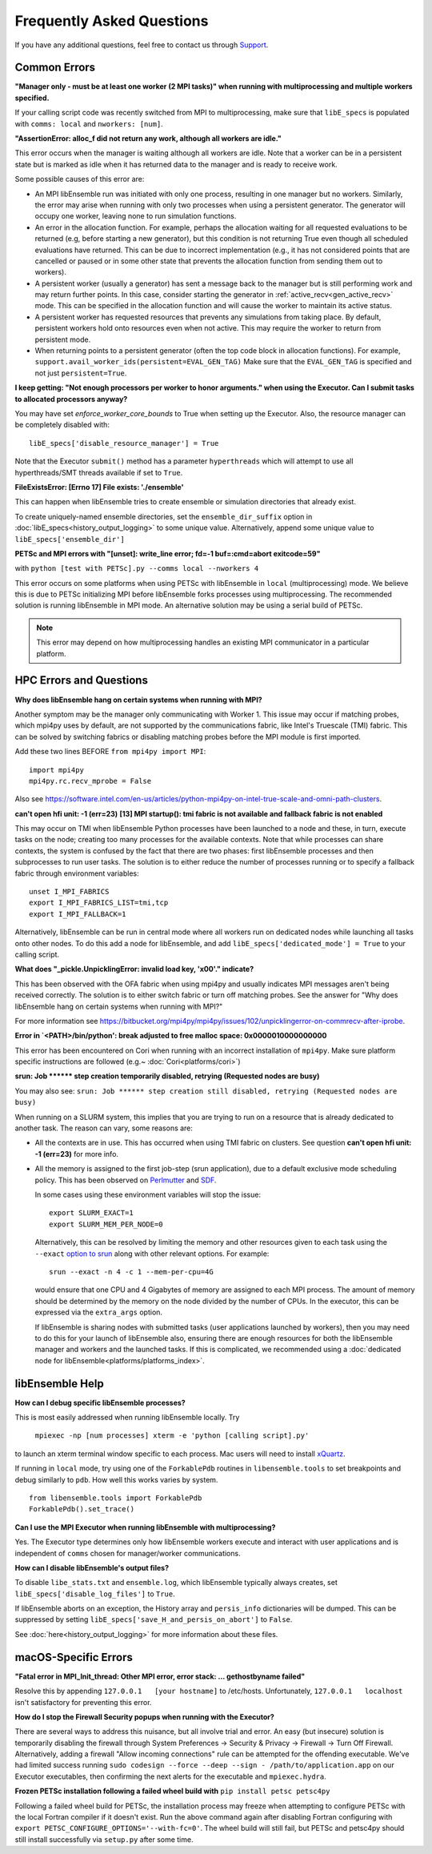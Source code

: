 ==========================
Frequently Asked Questions
==========================

If you have any additional questions, feel free to contact us through Support_.

.. _Support: https://libensemble.readthedocs.io/en/latest/quickstart.html#support

Common Errors
-------------

**"Manager only - must be at least one worker (2 MPI tasks)" when
running with multiprocessing and multiple workers specified.**

If your calling script code was recently switched from MPI to multiprocessing,
make sure that ``libE_specs`` is populated with ``comms: local`` and ``nworkers: [num]``.

**"AssertionError: alloc_f did not return any work, although all workers are idle."**

This error occurs when the manager is waiting although all workers are idle.
Note that a worker can be in a persistent state but is marked as idle
when it has returned data to the manager and is ready to receive work.

Some possible causes of this error are:

- An MPI libEnsemble run was initiated with only one process, resulting in one
  manager but no workers. Similarly, the error may arise when running with only
  two processes when using a persistent generator. The generator will occupy
  one worker, leaving none to run simulation functions.

- An error in the allocation function. For example, perhaps the allocation
  waiting for all requested evaluations to be returned (e.g, before starting a
  new generator), but this condition
  is not returning True even though all scheduled evaluations have returned. This
  can be due to incorrect implementation (e.g., it has not considered points that
  are cancelled or paused or in some other state that prevents the allocation
  function from sending them out to workers).

- A persistent worker (usually a generator) has sent a message back to the manager
  but is still performing work and may return further points. In this case, consider
  starting the generator in :ref:`active_recv<gen_active_recv>` mode. This can be
  specified in the allocation function and will cause the worker to maintain its
  active status.

- A persistent worker has requested resources that prevents any simulations from
  taking place. By default, persistent workers hold onto resources even when not
  active. This may require the worker to return from persistent mode.

- When returning points to a persistent generator (often the top code block in
  allocation functions). For example, ``support.avail_worker_ids(persistent=EVAL_GEN_TAG)``
  Make sure that the ``EVAL_GEN_TAG`` is specified and not just ``persistent=True``.

**I keep getting: "Not enough processors per worker to honor arguments." when
using the Executor. Can I submit tasks to allocated processors anyway?**

You may have set `enforce_worker_core_bounds` to True when setting
up the Executor. Also, the resource manager can be completely disabled
with::

    libE_specs['disable_resource_manager'] = True

Note that the Executor ``submit()`` method has a parameter ``hyperthreads``
which will attempt to use all hyperthreads/SMT threads available if set to ``True``.

**FileExistsError: [Errno 17] File exists: './ensemble'**

This can happen when libEnsemble tries to create ensemble or simulation directories
that already exist.

To create uniquely-named ensemble directories, set the ``ensemble_dir_suffix``
option in :doc:`libE_specs<history_output_logging>` to some unique value.
Alternatively, append some unique value to ``libE_specs['ensemble_dir']``

**PETSc and MPI errors with "[unset]: write_line error; fd=-1 buf=:cmd=abort exitcode=59"**

with ``python [test with PETSc].py --comms local --nworkers 4``

This error occurs on some platforms when using PETSc with libEnsemble
in ``local`` (multiprocessing) mode. We believe this is due to PETSc initializing MPI
before libEnsemble forks processes using multiprocessing. The recommended solution
is running libEnsemble in MPI mode. An alternative solution may be using a serial
build of PETSc.

.. note::
    This error may depend on how multiprocessing handles an existing MPI
    communicator in a particular platform.

HPC Errors and Questions
------------------------

**Why does libEnsemble hang on certain systems when running with MPI?**

Another symptom may be the manager only communicating with Worker 1. This issue
may occur if matching probes, which mpi4py uses by default, are not supported
by the communications fabric, like Intel's Truescale (TMI) fabric. This can be
solved by switching fabrics or disabling matching probes before the MPI module
is first imported.

Add these two lines BEFORE ``from mpi4py import MPI``::

    import mpi4py
    mpi4py.rc.recv_mprobe = False

Also see https://software.intel.com/en-us/articles/python-mpi4py-on-intel-true-scale-and-omni-path-clusters.

**can't open hfi unit: -1 (err=23)**
**[13] MPI startup(): tmi fabric is not available and fallback fabric is not enabled**

This may occur on TMI when libEnsemble Python processes have been launched to a
node and these, in turn, execute tasks on the node; creating too many processes
for the available contexts. Note that while processes can share contexts, the
system is confused by the fact that there are two phases: first libEnsemble
processes and then subprocesses to run user tasks. The solution is to either
reduce the number of processes running or to specify a fallback fabric through
environment variables::

    unset I_MPI_FABRICS
    export I_MPI_FABRICS_LIST=tmi,tcp
    export I_MPI_FALLBACK=1

Alternatively, libEnsemble can be run in central mode where all workers run on dedicated
nodes while launching all tasks onto other nodes. To do this add a node for libEnsemble,
and add ``libE_specs['dedicated_mode'] = True`` to your calling script.

**What does "_pickle.UnpicklingError: invalid load key, '\x00'." indicate?**

This has been observed with the OFA fabric when using mpi4py and usually
indicates MPI messages aren't being received correctly. The solution
is to either switch fabric or turn off matching probes. See the answer for "Why
does libEnsemble hang on certain systems when running with MPI?"

For more information see https://bitbucket.org/mpi4py/mpi4py/issues/102/unpicklingerror-on-commrecv-after-iprobe.

**Error in `<PATH>/bin/python': break adjusted to free malloc space: 0x0000010000000000**

This error has been encountered on Cori when running with an incorrect installation of ``mpi4py``.
Make sure platform specific instructions are followed (e.g.~ :doc:`Cori<platforms/cori>`)

**srun: Job \*\*\*\*\*\* step creation temporarily disabled, retrying (Requested nodes are busy)**

You may also see: ``srun: Job ****** step creation still disabled, retrying (Requested nodes are busy)``

When running on a SLURM system, this implies that you are trying to run on a resource
that is already dedicated to another task. The reason can vary, some reasons are:

- All the contexts are in use. This has occurred when using TMI fabric on clusters.
  See question **can't open hfi unit: -1 (err=23)** for more info.

- All the memory is assigned to the first job-step (srun application), due to a default
  exclusive mode scheduling policy. This has been observed on `Perlmutter`_ and `SDF`_.

  In some cases using these environment variables will stop the issue::

    export SLURM_EXACT=1
    export SLURM_MEM_PER_NODE=0

  Alternatively, this can be resolved by limiting the memory and other
  resources given to each task using the ``--exact`` `option to srun`_ along with other
  relevant options. For example::

      srun --exact -n 4 -c 1 --mem-per-cpu=4G

  would ensure that one CPU and 4 Gigabytes of memory are assigned to each MPI process.
  The amount of memory should be determined by the memory on the node divided by
  the number of CPUs. In the executor, this can be expressed via the ``extra_args`` option.

  If libEnsemble is sharing nodes with submitted tasks (user applications launched by workers),
  then you may need to do this for your launch of libEnsemble also, ensuring there are enough
  resources for both the libEnsemble manager and workers and the launched tasks. If this is
  complicated, we recommended using a :doc:`dedicated node for libEnsemble<platforms/platforms_index>`.

.. _option to srun: https://docs.nersc.gov/jobs/examples/#single-gpu-tasks-in-parallel
.. _Perlmutter: https://docs.nersc.gov/systems/perlmutter
.. _SDF: https://sdf.slac.stanford.edu/public/doc/#/?id=what-is-the-sdf

libEnsemble Help
----------------

**How can I debug specific libEnsemble processes?**

This is most easily addressed when running libEnsemble locally. Try

 ``mpiexec -np [num processes] xterm -e 'python [calling script].py'``

to launch an xterm terminal window specific to each process. Mac users will
need to install xQuartz_.

If running in ``local`` mode, try using one of the ``ForkablePdb``
routines in ``libensemble.tools`` to set breakpoints and debug similarly
to ``pdb``. How well this works varies by system. ::

    from libensemble.tools import ForkablePdb
    ForkablePdb().set_trace()

.. _xQuartz: https://www.xquartz.org/

**Can I use the MPI Executor when running libEnsemble with multiprocessing?**

Yes. The Executor type determines only how libEnsemble workers
execute and interact with user applications and is independent of ``comms`` chosen
for manager/worker communications.

**How can I disable libEnsemble's output files?**

To disable ``libe_stats.txt`` and ``ensemble.log``, which libEnsemble typically
always creates, set ``libE_specs['disable_log_files']`` to ``True``.

If libEnsemble aborts on an exception, the History array and ``persis_info``
dictionaries will be dumped. This can be suppressed by
setting ``libE_specs['save_H_and_persis_on_abort']`` to ``False``.

See :doc:`here<history_output_logging>` for more information about these files.

macOS-Specific Errors
---------------------

**"Fatal error in MPI_Init_thread: Other MPI error, error stack: ... gethostbyname failed"**

Resolve this by appending ``127.0.0.1   [your hostname]`` to /etc/hosts.
Unfortunately, ``127.0.0.1   localhost`` isn't satisfactory for preventing this
error.

**How do I stop the Firewall Security popups when running with the Executor?**

There are several ways to address this nuisance, but all involve trial and error.
An easy (but insecure) solution is temporarily disabling the firewall through
System Preferences -> Security & Privacy -> Firewall -> Turn Off Firewall.
Alternatively, adding a firewall "Allow incoming connections" rule can be
attempted for the offending executable. We've had limited success running
``sudo codesign --force --deep --sign - /path/to/application.app``
on our Executor executables, then confirming the next alerts for the executable
and ``mpiexec.hydra``.

**Frozen PETSc installation following a failed wheel build with** ``pip install petsc petsc4py``

Following a failed wheel build for PETSc, the installation process may freeze when
attempting to configure PETSc with the local Fortran compiler if it doesn't exist.
Run the above command again after disabling Fortran configuring with ``export PETSC_CONFIGURE_OPTIONS='--with-fc=0'``.
The wheel build will still fail, but PETSc and petsc4py should still install
successfully via ``setup.py`` after some time.
